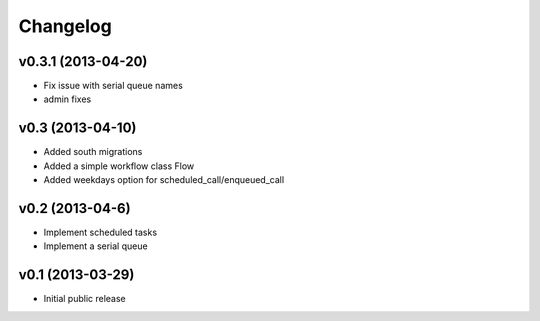 .. :changelog:


Changelog
---------

v0.3.1 (2013-04-20)
^^^^^^^^^^^^^^^^^^^

- Fix issue with serial queue names
- admin fixes

v0.3 (2013-04-10)
^^^^^^^^^^^^^^^^^

- Added south migrations
- Added a simple workflow class Flow
- Added weekdays option for scheduled_call/enqueued_call

v0.2 (2013-04-6)
^^^^^^^^^^^^^^^^^

- Implement scheduled tasks
- Implement a serial queue


v0.1 (2013-03-29)
^^^^^^^^^^^^^^^^^

- Initial public release
